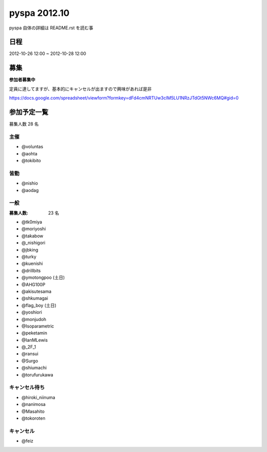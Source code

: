 #############
pyspa 2012.10
#############

pyspa 自体の詳細は README.rst を読む事

日程
====

2012-10-26 12:00 ~ 2012-10-28 12:00

募集
====

**参加者募集中**

定員に達してますが、基本的にキャンセルが出ますので興味があれば是非

https://docs.google.com/spreadsheet/viewform?formkey=dFd4cmNRTUw3clM5LU1NRzJTdGt5NWc6MQ#gid=0

参加予定一覧
============

募集人数 28 名

主催
----

- @voluntas
- @aohta
- @tokibito

皆勤
----

- @nishio
- @aodag

一般
----

:募集人数: 23 名

- @tk0miya
- @moriyoshi
- @takabow
- @_nishigori
- @jbking
- @turky
- @kuenishi
- @drillbits
- @ymotongpoo (土日)
- @AHG100P
- @akisutesama
- @shkumagai
- @flag_boy (土日)
- @yoshiori
- @monjudoh
- @Isoparametric
- @peketamin
- @IanMLewis
- @_2F_1
- @ransui
- @Surgo
- @shiumachi
- @torufurukawa

キャンセル待ち
--------------

- @hiroki_niinuma
- @nanimosa
- @Masahito
- @tokoroten

キャンセル
----------

- @feiz
